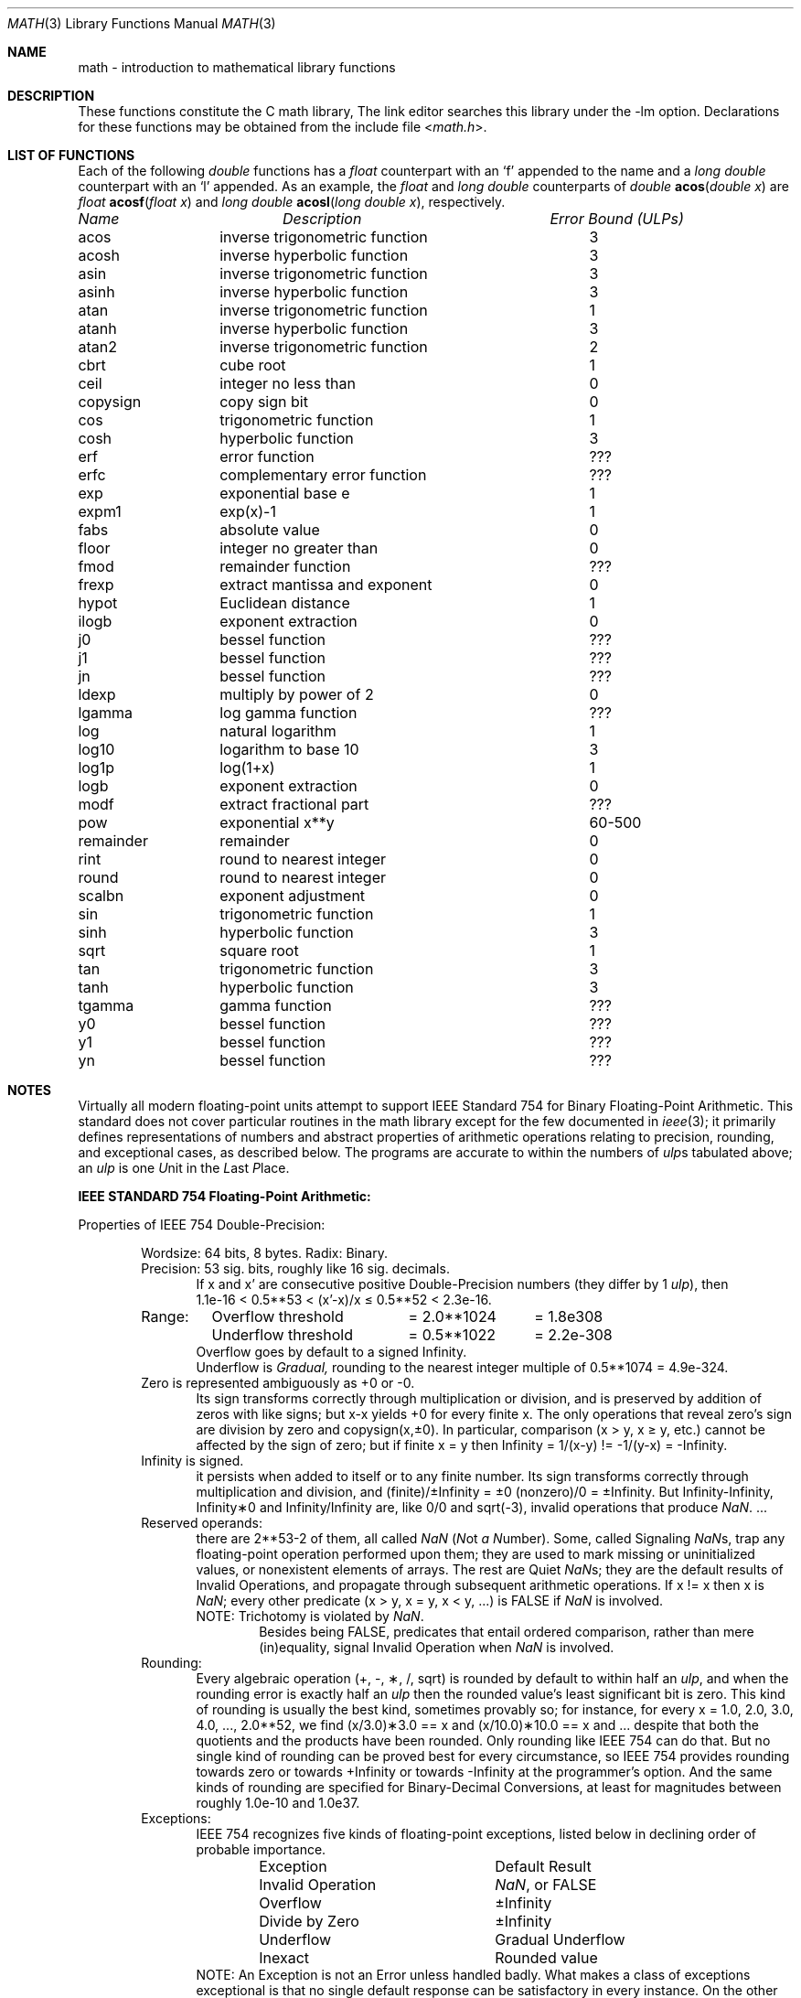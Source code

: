 .\" Copyright (c) 1985 Regents of the University of California.
.\" All rights reserved.
.\"
.\" Redistribution and use in source and binary forms, with or without
.\" modification, are permitted provided that the following conditions
.\" are met:
.\" 1. Redistributions of source code must retain the above copyright
.\"    notice, this list of conditions and the following disclaimer.
.\" 2. Redistributions in binary form must reproduce the above copyright
.\"    notice, this list of conditions and the following disclaimer in the
.\"    documentation and/or other materials provided with the distribution.
.\" 3. All advertising materials mentioning features or use of this software
.\"    must display the following acknowledgement:
.\"	This product includes software developed by the University of
.\"	California, Berkeley and its contributors.
.\" 4. Neither the name of the University nor the names of its contributors
.\"    may be used to endorse or promote products derived from this software
.\"    without specific prior written permission.
.\"
.\" THIS SOFTWARE IS PROVIDED BY THE REGENTS AND CONTRIBUTORS ``AS IS'' AND
.\" ANY EXPRESS OR IMPLIED WARRANTIES, INCLUDING, BUT NOT LIMITED TO, THE
.\" IMPLIED WARRANTIES OF MERCHANTABILITY AND FITNESS FOR A PARTICULAR PURPOSE
.\" ARE DISCLAIMED.  IN NO EVENT SHALL THE REGENTS OR CONTRIBUTORS BE LIABLE
.\" FOR ANY DIRECT, INDIRECT, INCIDENTAL, SPECIAL, EXEMPLARY, OR CONSEQUENTIAL
.\" DAMAGES (INCLUDING, BUT NOT LIMITED TO, PROCUREMENT OF SUBSTITUTE GOODS
.\" OR SERVICES; LOSS OF USE, DATA, OR PROFITS; OR BUSINESS INTERRUPTION)
.\" HOWEVER CAUSED AND ON ANY THEORY OF LIABILITY, WHETHER IN CONTRACT, STRICT
.\" LIABILITY, OR TORT (INCLUDING NEGLIGENCE OR OTHERWISE) ARISING IN ANY WAY
.\" OUT OF THE USE OF THIS SOFTWARE, EVEN IF ADVISED OF THE POSSIBILITY OF
.\" SUCH DAMAGE.
.\"
.\"	from: @(#)math.3	6.10 (Berkeley) 5/6/91
.\" $FreeBSD$
.\"
.Dd June 11, 2004
.Dt MATH 3
.Os
.ds up \fIulp\fR
.de If
.if n \\
\\$1Infinity\\$2
.if t \\
\\$1\\(if\\$2
..
.Sh NAME
math \- introduction to mathematical library functions
.Sh DESCRIPTION
These functions constitute the C math library,
.I libm.
The link editor searches this library under the \*(lq\-lm\*(rq option.
Declarations for these functions may be obtained from the include file
.In math.h .
.Sh "LIST OF FUNCTIONS"
Each of the following
.Vt double
functions has a
.Vt float
counterpart with an
.Ql f
appended to the name and a
.Vt long double
counterpart with an
.Ql l
appended.
As an example, the
.Vt float
and
.Vt long double
counterparts of
.Ft double
.Fn acos "double x"
are
.Ft float
.Fn acosf "float x"
and
.Ft long double
.Fn acosl "long double x" ,
respectively.
.sp 2
.nf
.ta \w'nexttoward'u+10n +\w'remainder with partial quot'u
\fIName\fP	\fIDescription\fP	\fIError Bound (ULPs)\fP
.ta \w'nexttoward'u+4n +\w'remainder with partial quotient'u+6nC
.sp 5p
.\" XXX Many of these error bounds are wrong for the current implementation!
acos	inverse trigonometric function	3
acosh	inverse hyperbolic function	3
asin	inverse trigonometric function	3
asinh	inverse hyperbolic function	3
atan	inverse trigonometric function	1
atanh	inverse hyperbolic function	3
atan2	inverse trigonometric function	2
cbrt	cube root	1
ceil	integer no less than	0
copysign	copy sign bit	0
cos	trigonometric function	1
cosh	hyperbolic function	3
erf	error function	???
erfc	complementary error function	???
exp	exponential base e	1
.\" exp2	exponential base 2	???
expm1	exp(x)\-1	1
fabs	absolute value	0
.\" fdim	positive difference	???
floor	integer no greater than	0
.\" fma	multiply-add	???
.\" fmax	maximum function	0
.\" fmin	minimum function	0
fmod	remainder function	???
frexp	extract mantissa and exponent	0
hypot	Euclidean distance	1
ilogb	exponent extraction	0
j0	bessel function	???
j1	bessel function	???
jn	bessel function	???
ldexp	multiply by power of 2	0
lgamma	log gamma function	???
.\" llrint	round to integer	0
.\" llround	round to nearest integer	0
log	natural logarithm	1
log10	logarithm to base 10	3
log1p	log(1+x)	1
.\" log2	base 2 logarithm	0
logb	exponent extraction	0
.\" lrint	round to integer	0
.\" lround	round to nearest integer	0
modf	extract fractional part	???
.\" nan	return quiet \*(Na)	0
.\" nearbyint	round to integer	0
.\" nextafter	next representable value	0
.\" nexttoward	next representable value	0
pow	exponential x**y	60\-500
remainder	remainder	0
.\" remquo	remainder with partial quotient	???
rint	round to nearest integer	0
round	round to nearest integer	0
.\" scalbln	exponent adjustment	0
scalbn	exponent adjustment	0
sin	trigonometric function	1
sinh	hyperbolic function	3
sqrt	square root	1
tan	trigonometric function	3
tanh	hyperbolic function	3
tgamma	gamma function	???
.\" trunc	round towards zero	0
y0	bessel function	???
y1	bessel function	???
yn	bessel function	???
.ta
.fi
.Sh NOTES
Virtually all modern floating-point units attempt to support
IEEE Standard 754 for Binary Floating-Point Arithmetic.
This standard does not cover particular routines in the math library
except for the few documented in
.Xr ieee 3 ;
it primarily defines representations of numbers and abstract
properties of arithmetic operations relating to precision, rounding,
and exceptional cases, as described below.
The programs are accurate to within the numbers
of \*(ups tabulated above; an \*(up is one \fIU\fRnit in the \fIL\fRast
\fIP\fRlace.
.Pp
\fBIEEE STANDARD 754 Floating\-Point Arithmetic:\fR
.Pp
Properties of IEEE 754 Double\-Precision:
.Bd -filled -offset indent
Wordsize: 64 bits, 8 bytes.  Radix: Binary.
.br
Precision: 53
.if n \
sig.
.if t \
significant
bits, roughly like 16
.if n \
sig.
.if t \
significant
decimals.
.Bd -filled -offset indent -compact
If x and x' are consecutive positive Double\-Precision
numbers (they differ by 1 \*(up), then
.br
1.1e\-16 < 0.5**53 < (x'\-x)/x \(<= 0.5**52 < 2.3e\-16.
.Ed
.nf
.ta \w'Range:'u+1n +\w'Underflow threshold'u+1n +\w'= 2.0**1024'u+1n
Range:	Overflow threshold	= 2.0**1024	= 1.8e308
	Underflow threshold	= 0.5**1022	= 2.2e\-308
.ta
.fi
.Bd -filled -offset indent -compact
Overflow goes by default to a signed
.If "" .
.br
Underflow is \fIGradual,\fR rounding to the nearest
integer multiple of 0.5**1074 = 4.9e\-324.
.Ed
Zero is represented ambiguously as +0 or \-0.
.Bd -filled -offset indent -compact
Its sign transforms correctly through multiplication or
division, and is preserved by addition of zeros
with like signs; but x\-x yields +0 for every
finite x.  The only operations that reveal zero's
sign are division by zero and copysign(x,\(+-0).
In particular, comparison (x > y, x \(>= y, etc.)
cannot be affected by the sign of zero; but if
finite x = y then
.If
\&= 1/(x\-y)
.if n \
!=
.if t \
\(!=
\-1/(y\-x) =
.If \- .
.Ed
.If
is signed.
.Bd -filled -offset indent -compact
it persists when added to itself
or to any finite number.  Its sign transforms
correctly through multiplication and division, and
.If (finite)/\(+- \0=\0\(+-0
(nonzero)/0 =
.If \(+- .
But
.if n \
Infinity\-Infinity, Infinity\(**0 and Infinity/Infinity
.if t \
\(if\-\(if, \(if\(**0 and \(if/\(if
are, like 0/0 and sqrt(\-3),
invalid operations that produce \*(Na. ...
.Ed
Reserved operands:
.Bd -filled -offset indent -compact
there are 2**53\-2 of them, all
called \*(Na (\fIN\fRot \fIa N\fRumber).
Some, called Signaling \*(Nas, trap any floating\-point operation
performed upon them; they are used to mark missing
or uninitialized values, or nonexistent elements
of arrays.  The rest are Quiet \*(Nas; they are
the default results of Invalid Operations, and
propagate through subsequent arithmetic operations.
If x
.if n \
!=
.if t \
\(!=
x then x is \*(Na; every other predicate
(x > y, x = y, x < y, ...) is FALSE if \*(Na is involved.
.br
NOTE: Trichotomy is violated by \*(Na.
.Bd -filled -offset indent -compact
Besides being FALSE, predicates that entail ordered
comparison, rather than mere (in)equality,
signal Invalid Operation when \*(Na is involved.
.Ed
.Ed
Rounding:
.Bd -filled -offset indent -compact
Every algebraic operation (+, \-, \(**, /,
.if n \
sqrt)
.if t \
\(sr)
is rounded by default to within half an \*(up, and
when the rounding error is exactly half an \*(up then
the rounded value's least significant bit is zero.
This kind of rounding is usually the best kind,
sometimes provably so; for instance, for every
x = 1.0, 2.0, 3.0, 4.0, ..., 2.0**52, we find
(x/3.0)\(**3.0 == x and (x/10.0)\(**10.0 == x and ...
despite that both the quotients and the products
have been rounded.  Only rounding like IEEE 754
can do that.  But no single kind of rounding can be
proved best for every circumstance, so IEEE 754
provides rounding towards zero or towards
.If +
or towards
.If \-
at the programmer's option.  And the
same kinds of rounding are specified for
Binary\-Decimal Conversions, at least for magnitudes
between roughly 1.0e\-10 and 1.0e37.
.Ed
Exceptions:
.Bd -filled -offset indent -compact
IEEE 754 recognizes five kinds of floating\-point exceptions,
listed below in declining order of probable importance.
.Bd -filled -offset indent -compact
.nf
.ta \w'Invalid Operation'u+6n +\w'Gradual Underflow'u+2n
Exception	Default Result
.tc \(ru

.tc
Invalid Operation	\*(Na, or FALSE
.if n \{\
Overflow	\(+-Infinity
Divide by Zero	\(+-Infinity \}
.if t \{\
Overflow	\(+-\(if
Divide by Zero	\(+-\(if \}
Underflow	Gradual Underflow
Inexact	Rounded value
.ta
.fi
.Ed
NOTE:  An Exception is not an Error unless handled
badly.  What makes a class of exceptions exceptional
is that no single default response can be satisfactory
in every instance.  On the other hand, if a default
response will serve most instances satisfactorily,
the unsatisfactory instances cannot justify aborting
computation every time the exception occurs.
.Ed
.Pp
For each kind of floating\-point exception, IEEE 754
provides a Flag that is raised each time its exception
is signaled, and stays raised until the program resets
it.  Programs may also test, save and restore a flag.
Thus, IEEE 754 provides three ways by which programs
may cope with exceptions for which the default result
might be unsatisfactory:
.Bl -enum
.It
Test for a condition that might cause an exception
later, and branch to avoid the exception.
.It
Test a flag to see whether an exception has occurred
since the program last reset its flag.
.It
Test a result to see whether it is a value that only
an exception could have produced.
.RS
CAUTION: The only reliable ways to discover
whether Underflow has occurred are to test whether
products or quotients lie closer to zero than the
underflow threshold, or to test the Underflow
flag.  (Sums and differences cannot underflow in
IEEE 754; if x
.if n \
!=
.if t \
\(!=
y then x\-y is correct to
full precision and certainly nonzero regardless of
how tiny it may be.)  Products and quotients that
underflow gradually can lose accuracy gradually
without vanishing, so comparing them with zero
(as one might on a VAX) will not reveal the loss.
Fortunately, if a gradually underflowed value is
destined to be added to something bigger than the
underflow threshold, as is almost always the case,
digits lost to gradual underflow will not be missed
because they would have been rounded off anyway.
So gradual underflows are usually \fIprovably\fR ignorable.
The same cannot be said of underflows flushed to 0.
.RE
.El
.Pp
At the option of an implementor conforming to IEEE 754,
other ways to cope with exceptions may be provided:
.Bl -hang -width 3n
.It 4.
ABORT.  This mechanism classifies an exception in
advance as an incident to be handled by means
traditionally associated with error\-handling
statements like "ON ERROR GO TO ...".  Different
languages offer different forms of this statement,
but most share the following characteristics:
.Bl -dash
.It
No means is provided to substitute a value for
the offending operation's result and resume
computation from what may be the middle of an
expression.  An exceptional result is abandoned.
.It
In a subprogram that lacks an error\-handling
statement, an exception causes the subprogram to
abort within whatever program called it, and so
on back up the chain of calling subprograms until
an error\-handling statement is encountered or the
whole task is aborted and memory is dumped.
.El
.It 5.
STOP.  This mechanism, requiring an interactive
debugging environment, is more for the programmer
than the program.  It classifies an exception in
advance as a symptom of a programmer's error; the
exception suspends execution as near as it can to
the offending operation so that the programmer can
look around to see how it happened.  Quite often
the first several exceptions turn out to be quite
unexceptionable, so the programmer ought ideally
to be able to resume execution after each one as if
execution had not been stopped.
.It 6.
\&... Other ways lie beyond the scope of this document.
.El
.Ed
.Pp
Ideally, each
elementary function should act as if it were indivisible, or
atomic, in the sense that ...
.Bl -tag -width "iii)"
.It i)
No exception should be signaled that is not deserved by
the data supplied to that function.
.It ii)
Any exception signaled should be identified with that
function rather than with one of its subroutines.
.It iii)
The internal behavior of an atomic function should not
be disrupted when a calling program changes from
one to another of the five or so ways of handling
exceptions listed above, although the definition
of the function may be correlated intentionally
with exception handling.
.El
.Pp
The functions in \fIlibm\fR are only approximately atomic.
They signal no inappropriate exception except possibly ...
.Bd -filled -offset indent -compact
Over/Underflow
.Bd -filled -offset indent -compact
when a result, if properly computed, might have lain barely within range, and
.Ed
Inexact in \fIcabs\fR, \fIcbrt\fR, \fIhypot\fR, \fIlog10\fR and \fIpow\fR
.Bd -filled -offset indent -compact
when it happens to be exact, thanks to fortuitous cancellation of errors.
.Ed
.Ed
Otherwise, ...
.Bd -filled -offset indent -compact
Invalid Operation is signaled only when
.Bd -filled -offset indent -compact
any result but \*(Na would probably be misleading.
.Ed
Overflow is signaled only when
.Bd -filled -offset indent -compact
the exact result would be finite but beyond the overflow threshold.
.Ed
Divide\-by\-Zero is signaled only when
.Bd -filled -offset indent -compact
a function takes exactly infinite values at finite operands.
.Ed
Underflow is signaled only when
.Bd -filled -offset indent -compact
the exact result would be nonzero but tinier than the underflow threshold.
.Ed
Inexact is signaled only when
.Bd -filled -offset indent -compact
greater range or precision would be needed to represent the exact result.
.Ed
.Ed
.Sh BUGS
Several functions required by
.St -isoC-99
are missing, and many functions are not available in their
.Vt long double
variants.
.Sh SEE ALSO
.Xr fenv 3 ,
.Xr ieee 3
.Pp
An explanation of IEEE 754 and its proposed extension p854
was published in the IEEE magazine MICRO in August 1984 under
the title "A Proposed Radix\- and Word\-length\-independent
Standard for Floating\-point Arithmetic" by W. J. Cody et al.
The manuals for Pascal, C and BASIC on the Apple Macintosh
document the features of IEEE 754 pretty well.
Articles in the IEEE magazine COMPUTER vol. 14 no. 3 (Mar.\&
1981), and in the ACM SIGNUM Newsletter Special Issue of
Oct. 1979, may be helpful although they pertain to
superseded drafts of the standard.
.Sh HISTORY
A math library with many of the present functions appeared in
Version 7 AT&T UNIX.
The library was substantially rewritten for 4.3BSD to provide
better accuracy and speed on machines supporting either VAX
or IEEE 754 floating-point.
Most of this library was replaced with FDLIBM, developed at Sun
Microsystems, in
.Fx 1.1.5 .
